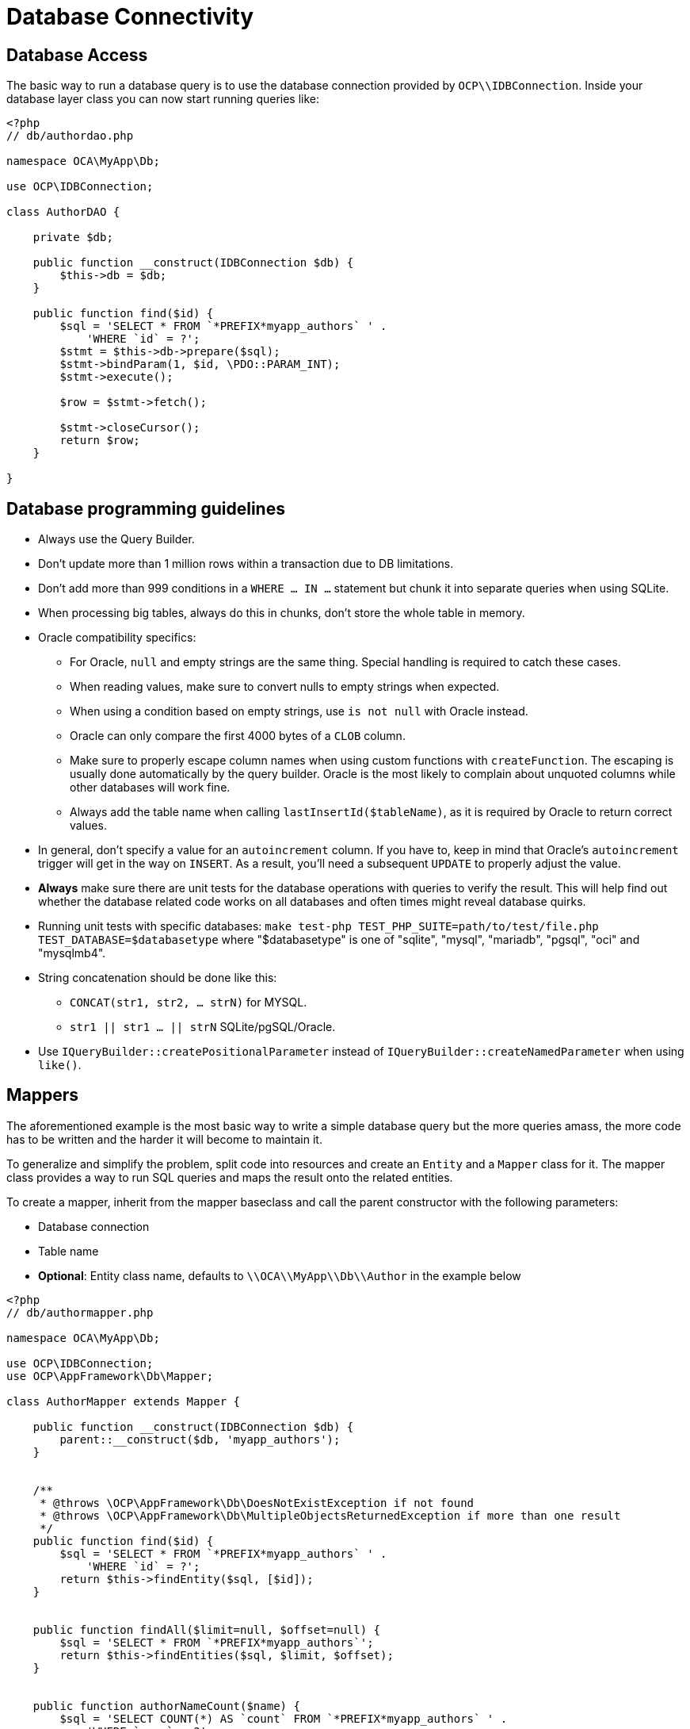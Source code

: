 = Database Connectivity

[[database-access]]
== Database Access

The basic way to run a database query is to use the database connection
provided by `OCP\\IDBConnection`. Inside your database layer class you
can now start running queries like:

[source,php]
----
<?php
// db/authordao.php

namespace OCA\MyApp\Db;

use OCP\IDBConnection;

class AuthorDAO {

    private $db;

    public function __construct(IDBConnection $db) {
        $this->db = $db;
    }

    public function find($id) {
        $sql = 'SELECT * FROM `*PREFIX*myapp_authors` ' .
            'WHERE `id` = ?';
        $stmt = $this->db->prepare($sql);
        $stmt->bindParam(1, $id, \PDO::PARAM_INT);
        $stmt->execute();

        $row = $stmt->fetch();

        $stmt->closeCursor();
        return $row;
    }

}
----

== Database programming guidelines

* Always use the Query Builder.
* Don't update more than 1 million rows within a transaction due to DB limitations.
* Don't add more than 999 conditions in a `WHERE ... IN ...` statement but chunk it into separate queries when using SQLite.
* When processing big tables, always do this in chunks, don't store the whole table in memory.
* Oracle compatibility specifics:
** For Oracle, `null` and empty strings are the same thing. Special handling is required to catch these cases.
** When reading values, make sure to convert nulls to empty strings when expected.
** When using a condition based on empty strings, use `is not null` with Oracle instead.
** Oracle can only compare the first 4000 bytes of a `CLOB` column.
** Make sure to properly escape column names when using custom functions with `createFunction`. The escaping is usually done automatically by the query builder. Oracle is the most likely to complain about unquoted columns while other databases will work fine.
** Always add the table name when calling `lastInsertId($tableName)`, as it is required by Oracle to return correct values.
* In general, don't specify a value for an `autoincrement` column. If you have to, keep in mind that Oracle's `autoincrement` trigger will get in the way on `INSERT`. As a result, you'll need a subsequent `UPDATE` to properly adjust the value.
* *Always* make sure there are unit tests for the database operations with queries to verify the result. This will help find out whether the database related code works on all databases and often times might reveal database quirks.
* Running unit tests with specific databases:  `make test-php TEST_PHP_SUITE=path/to/test/file.php TEST_DATABASE=$databasetype` where "$databasetype" is one of "sqlite", "mysql", "mariadb", "pgsql", "oci" and "mysqlmb4".
* String concatenation should be done like this:
** `CONCAT(str1, str2, ... strN)` for MYSQL.
** `str1 || str1 ... || strN` SQLite/pgSQL/Oracle.
* Use `IQueryBuilder::createPositionalParameter` instead of `IQueryBuilder::createNamedParameter` when using `like()`.

[[mappers]]
== Mappers

The aforementioned example is the most basic way to write a simple
database query but the more queries amass, the more code has to be
written and the harder it will become to maintain it.

To generalize and simplify the problem, split code into resources and
create an `Entity` and a `Mapper` class for it. The mapper class
provides a way to run SQL queries and maps the result onto the related
entities.

To create a mapper, inherit from the mapper baseclass and call the
parent constructor with the following parameters:

* Database connection
* Table name
* *Optional*: Entity class name, defaults to `\\OCA\\MyApp\\Db\\Author`
in the example below

[source,php]
----
<?php
// db/authormapper.php

namespace OCA\MyApp\Db;

use OCP\IDBConnection;
use OCP\AppFramework\Db\Mapper;

class AuthorMapper extends Mapper {

    public function __construct(IDBConnection $db) {
        parent::__construct($db, 'myapp_authors');
    }


    /**
     * @throws \OCP\AppFramework\Db\DoesNotExistException if not found
     * @throws \OCP\AppFramework\Db\MultipleObjectsReturnedException if more than one result
     */
    public function find($id) {
        $sql = 'SELECT * FROM `*PREFIX*myapp_authors` ' .
            'WHERE `id` = ?';
        return $this->findEntity($sql, [$id]);
    }


    public function findAll($limit=null, $offset=null) {
        $sql = 'SELECT * FROM `*PREFIX*myapp_authors`';
        return $this->findEntities($sql, $limit, $offset);
    }


    public function authorNameCount($name) {
        $sql = 'SELECT COUNT(*) AS `count` FROM `*PREFIX*myapp_authors` ' .
            'WHERE `name` = ?';
        $stmt = $this->execute($sql, [$name]);

        $row = $stmt->fetch();
        $stmt->closeCursor();
        return $row['count'];
    }

}
----

The cursor is closed automatically for all *INSERT*, *DELETE*, *UPDATE*
queries and when calling the methods *findOneQuery*, *findEntities*,
*findEntity*, *delete*, *insert* and *update*. For custom calls using
execute you should always close the cursor after you are done with the
fetching to prevent database lock problems on SqLite

Every mapper also implements default methods for deleting and updating
an entity based on its id:

....
$authorMapper->delete($entity);
....

or:

....
$authorMapper->update($entity);
....

[[entities]]
== Entities

Entities are data objects that carry all the table’s information for one
row. Every Entity has an `id` field by default that is set to the
integer type. Table rows are mapped from lower case and underscore
separated names to pascal case attributes:

* *Table column name*: phone_number
* *Property name*: phoneNumber

[source,php]
----
<?php
// db/author.php
namespace OCA\MyApp\Db;

use OCP\AppFramework\Db\Entity;

class Author extends Entity {

    protected $stars;
    protected $name;
    protected $phoneNumber;

    public function __construct() {
        // add types in constructor
        $this->addType('stars', 'integer');
    }
}
----

[[types]]
== Types

The following properties should be annotated by types, to not only
assure that the types are converted correctly for storing them in the
database (e.g., PHP casts false to the empty string which fails on
PostgreSQL) but also for casting them when they are retrieved from the
database.

The following types can be added for a field:

* integer
* float
* boolean

[[accessing-attributes]]
== Accessing attributes

Since all attributes should be protected, getters and setters are
automatically generated for you:

[source,php]
----
<?php
// db/author.php
namespace OCA\MyApp\Db;

use OCP\AppFramework\Db\Entity;

class Author extends Entity {
    protected $stars;
    protected $name;
    protected $phoneNumber;
}

$author = new Author();
$author->setId(3);
$author->getPhoneNumber()  // null
----

[[custom-attribute-to-database-column-mapping]]
== Custom Attribute to Database Column Mapping

By default each attribute will be mapped to a database column by a
certain convention, e.g. `phoneNumber` will be mapped to the column
`phone_number` and vice versa. Sometimes it is needed though to map
attributes to different columns because of backwards compatibility. To
define a custom mapping, simply override the `columnToProperty` and
`propertyToColumn` methods of the entity in question:

[source,php]
----
<?php
// db/author.php
namespace OCA\MyApp\Db;

use OCP\AppFramework\Db\Entity;

class Author extends Entity {
    protected $stars;
    protected $name;
    protected $phoneNumber;

    // map attribute phoneNumber to the database column phonenumber
    public function columnToProperty($column) {
        if ($column === 'phonenumber') {
            return 'phoneNumber';
        } else {
            return parent::columnToProperty($column);
        }
    }

    public function propertyToColumn($property) {
        if ($column === 'phoneNumber') {
            return 'phonenumber';
        } else {
            return parent::propertyToColumn($property);
        }
    }

}
----

[[slugs]]
== Slugs

Slugs are used to identify resources in the URL by a string rather than
integer id. Since the URL allows only certain values, the entity
`baseclass` provides a `slugify` method for it:

[source,php]
----
<?php
$author = new Author();
$author->setName('Some*thing');
$author->slugify('name');  // Some-thing
----

[[database-migrations]]
== Database Migrations

ownCloud uses migration steps to perform changes between releases. In
most cases, these changes relate to the core database schema. However,
other types of changes may be required. Therefore we support three kinds
of migration steps, these are:

* *Simple:* run general migration steps. These are quite similar to the
https://doc.owncloud.org/api/classes/OCP.Migration.IRepairStep.html[migration repair steps].
* *SQL:* create a list of executable SQL commands.
* *Schema:* migration via schema migration operations.

Starting with ownCloud 10, this is the preferred way to perform any kind
of migrations and is enabled by default within core. Any app which wants
to use this mechanism has to enable it in appinfo/info.xml, by adding
the following:

[source,xml]
----
<use-migrations>true</use-migrations>
----

*Please Be Aware:* if migrations are enabled then appinfo/database.xml
is ignored. From this point onwards, when an app is installed or
upgraded, all outstanding migrations are executed. Below is a migration
code sample for creating an application’s core table.

[source,php]
----
<?php

namespace OCA\MyApp\Migrations;

use OCP\Migration\ISchemaMigration;
use Doctrine\DBAL\Schema\Schema;

/*
 - Create initial tables for the app
 */

class Version20171106150538 implements ISchemaMigration {

    /** @var  string */
    private $prefix;

    /**
     - @param Schema $schema
     - @param [] $options
     */
    public function changeSchema(Schema $schema, array $options) {
        $this->prefix = $options['tablePrefix'];

        if (!$schema->hasTable("{$this->prefix}mytable")) {
            $table = $schema->createTable("{$this->prefix}mytable");
            $table->addColumn('id', 'integer', [
                'autoincrement' => true,
                'unsigned' => true,
                'notnull' => true,
                'length' => 11,
            ]);
            $table->addColumn('stringfield', 'string', [
                'length' => 255,
                'notnull' => false,
            ]);
            $table->addColumn('intfield', 'integer', [
                'unsigned' => true,
                'notnull' => true,
                'default' => 1,
            ]);
            $table->setPrimaryKey(['id']);
            $table->addUniqueIndex(['stringfield'], 'mytable_index');
        }
    }
}
----

You can see examples of how to create the three migration types in the
next section.

It is still necessary to increment the application’s version number to
trigger the execution of migrations.

[[how-to-create-a-migration]]
=== How to Create a Migration

1.  Enable migrations by adding the XML tag to appinfo/info.xml

[source,xml]
----
<use-migrations>true</use-migrations>
----

1.  Create a migration step

[source,bash]
----
./occ migrations:generate app-name {simple, SQL, schema}
----

[[a-simple-migration-step]]
=== A Simple Migration Step

The simple migration step skeleton looks like this:

[source,php]
----
<?php
namespace OCA\testing\Migrations;

use OCP\Migration\ISimpleMigration;
use OCP\Migration\IOutput;

/**
 * Auto-generated migration step: Please modify to your needs!
 */
class Version20170213125339 implements ISimpleMigration {
    /**
     * @param IOutput $out
     */
    public function run(IOutput $out) {
        // auto-generated - please modify it to your needs
    }
}
----

[[a-sql-migration-step]]
=== A SQL Migration Step

A SQL migration step skeleton looks like this:

[source,php]
----
<?php
namespace OCA\testing\Migrations;

use OCP\IDBConnection;
use OCP\Migration\ISqlMigration;

/**
 * Auto-generated migration step: Please modify to your needs!
 */
class Version20170213125430 implements ISqlMigration {

    /**
     * @param IDBConnection $connection
     * @return array of sql statements
     */
    public function sql(IDBConnection $connection) {
        // auto-generated - please modify it to your needs
    }
}
----

Within the `sql()` method you can generate any number of SQL commands.
The generated commands will be returned as an array, and the statements
will be executed afterward.

Please do not execute any generated SQL statements directly on the
database.

The parameter `$connection` can be used to retrieve a database platform
object or to test if tables exist. In order to create cross-compatible
SQL code, please use the platform object or generate SQL commands for
each supported database system.

[[a-schema-migration-step]]
=== A Schema Migration Step

A schema migration step skeleton looks like this:

[source,php]
----
<?php
namespace OCA\testing\Migrations;

use Doctrine\DBAL\Schema\Schema;
use OCP\Migration\ISchemaMigration;

/**
 * Auto-generated migration step: Please modify to your needs!
 */
class Version20170213125427 implements ISchemaMigration {
    public function changeSchema(Schema $schema, array $options) {
        // auto-generated - please modify it to your needs
    }
}
----

Within the `changeSchema()` method, you can use the
https://www.doctrine-project.org/api/dbal/2.9/Doctrine/DBAL/Schema/Schema.htmlClass Schema] to manipulate the existing database schema.
This is the preferred way to manipulate the schema.

1.  Test your migration step

[source,bash]
----
./occ migrations:execute dav 20161130090952
----

Because all migration steps will be executed upon installation, there is
no explicit need for unit tests.

1.  Deploy the migration(s)

To trigger the migrations, the app version has to be increased. Doing so
applies all steps which have not yet been executed.

[[how-to-update-the-database-schema]]
== How to Update the Database Schema

ownCloud uses a database abstraction layer on top of
https://secure.php.net/manual/en/book.pdo.php[PDO], depending on its
availability on the server. The database schema is contained in
appinfo/database.xml, and uses MDB2’s
http://www.wiltonhotel.com/_ext/pear/docs/MDB2/docs/xml_schema_documentation.html[XML
scheme notation]. The placeholders *dbprefix* (*PREFIX* in your SQL) and
*dbname* can be used for the configured database table prefix and
database name.

An example database XML file would look like this:

[source,xml]
----
<?xml version="1.0" encoding="UTF-8" ?>
<database>
 <name>*dbname*</name>
 <create>true</create>
 <overwrite>false</overwrite>
 <charset>utf8</charset>
 <table>
  <name>*dbprefix*yourapp_items</name>
  <declaration>
    <field>
      <name>id</name>
      <type>integer</type>
      <default>0</default>
      <notnull>true</notnull>
          <autoincrement>1</autoincrement>
      <length>4</length>
    </field>
    <field>
      <name>user</name>
      <type>text</type>
      <notnull>true</notnull>
      <length>64</length>
    </field>
    <field>
      <name>name</name>
      <type>text</type>
      <notnull>true</notnull>
      <length>100</length>
    </field>
    <field>
      <name>path</name>
      <type>clob</type>
      <notnull>true</notnull>
    </field>
  </declaration>
</table>
</database>
----

To update the tables used by the app: adjust the `database.xml` file to
reflect the changes which you want to make. Then, increment the app
version number in appinfo/info.xml to trigger an update.
